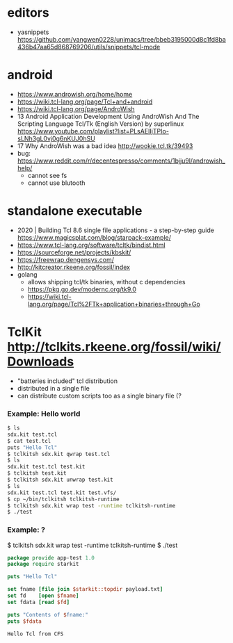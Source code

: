 * editors
- yasnippets https://github.com/yangwen0228/unimacs/tree/bbeb3195000d8c1fd8ba436b47aa65d868769206/utils/snippets/tcl-mode
* android
- https://www.androwish.org/home/home
- https://wiki.tcl-lang.org/page/Tcl+and+android
- https://wiki.tcl-lang.org/page/AndroWish
- 13 Android Application Development Using AndroWish And The Scripting Language Tcl/Tk (English Version)
  by superlinux https://www.youtube.com/playlist?list=PLsAEIIjTPIo-sLNh3gL0vj0g6nKUJ0hSU
- 17 Why AndroWish was a bad idea http://wookie.tcl.tk/39493
- bug: https://www.reddit.com/r/decentespresso/comments/1bjju9l/androwish_help/
  - cannot see fs
  - cannot use blutooth
* standalone executable

- 2020 | Building Tcl 8.6 single file applications - a step-by-step guide
  https://www.magicsplat.com/blog/starpack-example/
- https://www.tcl-lang.org/software/tcltk/bindist.html
- https://sourceforge.net/projects/kbskit/
- https://freewrap.dengensys.com/
- http://kitcreator.rkeene.org/fossil/index
- golang
  - allows shipping tcl/tk binaries, without c dependencies
  - https://pkg.go.dev/modernc.org/tk9.0
  - https://wiki.tcl-lang.org/page/Tcl%2FTk+application+binaries+through+Go

* TclKit http://tclkits.rkeene.org/fossil/wiki/Downloads
- "batteries included" tcl distribution
- distributed in a single file
- can distribute custom scripts too as a single binary file (?
*** Example: Hello world
#+begin_src sh
  $ ls
  sdx.kit test.tcl
  $ cat test.tcl
  puts "Hello Tcl"
  $ tclkitsh sdx.kit qwrap test.tcl
  $ ls
  sdx.kit test.tcl test.kit
  $ tclkitsh test.kit
  $ tclkitsh sdx.kit unwrap test.kit
  $ ls
  sdx.kit test.tcl test.kit test.vfs/
  $ cp ~/bin/tclkitsh tclkitsh-runtime
  $ tclkitsh sdx.kit wrap test -runtime tclkitsh-runtime
  $ ./test
#+end_src
*** Example: ?
$ tclkitsh sdx.kit wrap test -runtime tclkitsh-runtime
$ ./test

#+NAME: test.vfs/lib/app-test/test.tcl
#+begin_src tcl
  package provide app-test 1.0
  package require starkit

  puts "Hello Tcl"

  set fname [file join $starkit::topdir payload.txt]
  set fd    [open $fname]
  set fdata [read $fd]

  puts "Contents of $fname:"
  puts $fdata
#+end_src
#+NAME: test.vfs/payload.txt
#+begin_src
  Hello Tcl from CFS
#+end_src

